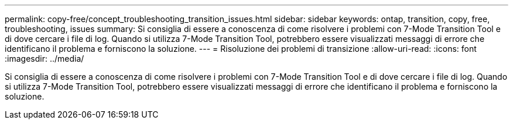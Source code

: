 ---
permalink: copy-free/concept_troubleshooting_transition_issues.html 
sidebar: sidebar 
keywords: ontap, transition, copy, free, troubleshooting, issues 
summary: Si consiglia di essere a conoscenza di come risolvere i problemi con 7-Mode Transition Tool e di dove cercare i file di log. Quando si utilizza 7-Mode Transition Tool, potrebbero essere visualizzati messaggi di errore che identificano il problema e forniscono la soluzione. 
---
= Risoluzione dei problemi di transizione
:allow-uri-read: 
:icons: font
:imagesdir: ../media/


[role="lead"]
Si consiglia di essere a conoscenza di come risolvere i problemi con 7-Mode Transition Tool e di dove cercare i file di log. Quando si utilizza 7-Mode Transition Tool, potrebbero essere visualizzati messaggi di errore che identificano il problema e forniscono la soluzione.
